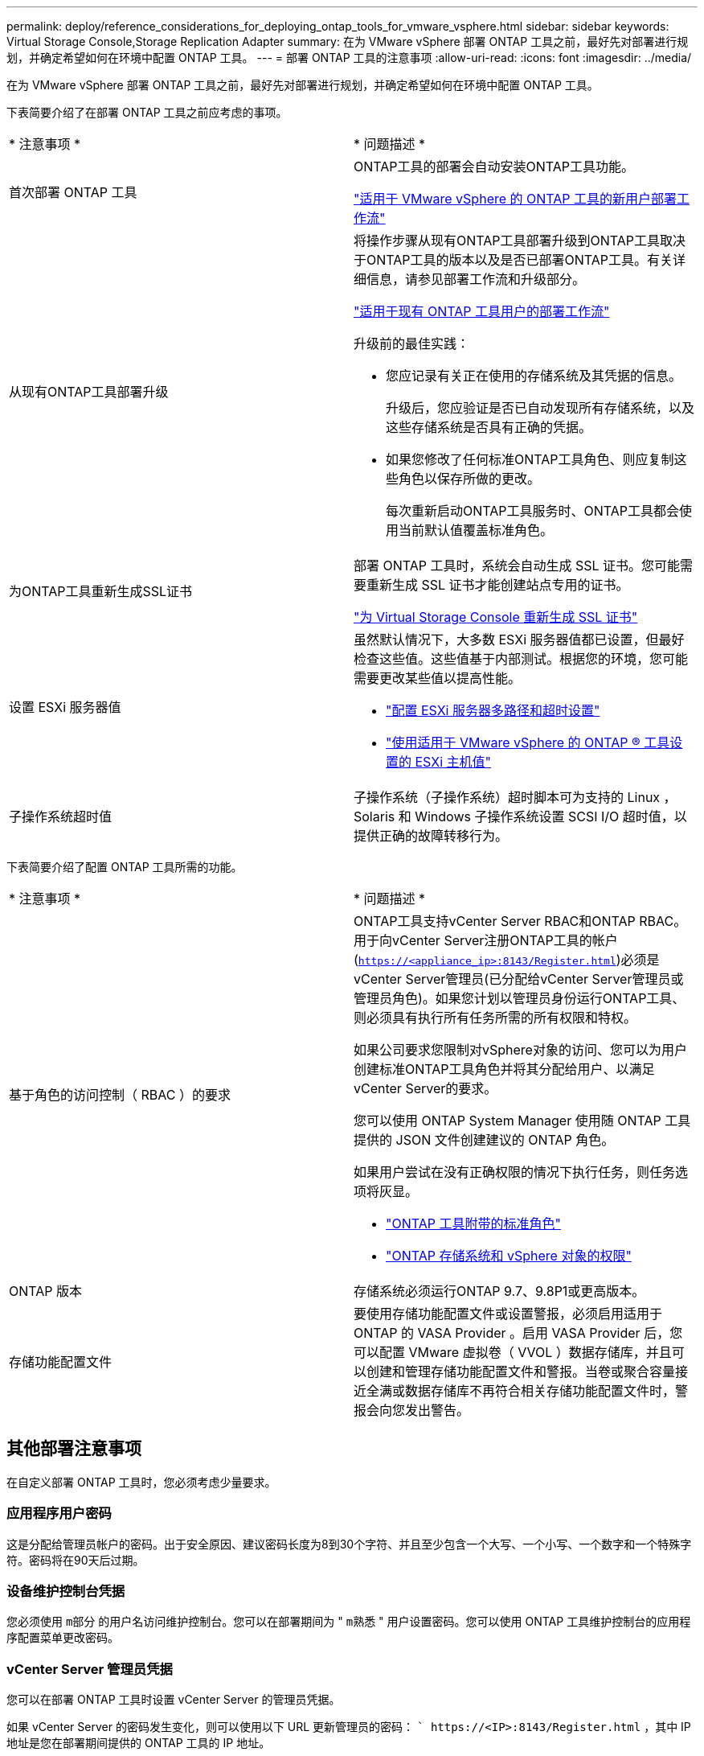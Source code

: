 ---
permalink: deploy/reference_considerations_for_deploying_ontap_tools_for_vmware_vsphere.html 
sidebar: sidebar 
keywords: Virtual Storage Console,Storage Replication Adapter 
summary: 在为 VMware vSphere 部署 ONTAP 工具之前，最好先对部署进行规划，并确定希望如何在环境中配置 ONTAP 工具。 
---
= 部署 ONTAP 工具的注意事项
:allow-uri-read: 
:icons: font
:imagesdir: ../media/


[role="lead"]
在为 VMware vSphere 部署 ONTAP 工具之前，最好先对部署进行规划，并确定希望如何在环境中配置 ONTAP 工具。

下表简要介绍了在部署 ONTAP 工具之前应考虑的事项。

|===


| * 注意事项 * | * 问题描述 * 


 a| 
首次部署 ONTAP 工具
 a| 
ONTAP工具的部署会自动安装ONTAP工具功能。

link:../deploy/concept_installation_workflow_for_new_users.html["适用于 VMware vSphere 的 ONTAP 工具的新用户部署工作流"]



 a| 
从现有ONTAP工具部署升级
 a| 
将操作步骤从现有ONTAP工具部署升级到ONTAP工具取决于ONTAP工具的版本以及是否已部署ONTAP工具。有关详细信息，请参见部署工作流和升级部分。

link:../deploy/concept_installation_workflow_for_existing_users_of_ontap_tools.html["适用于现有 ONTAP 工具用户的部署工作流"]

升级前的最佳实践：

* 您应记录有关正在使用的存储系统及其凭据的信息。
+
升级后，您应验证是否已自动发现所有存储系统，以及这些存储系统是否具有正确的凭据。

* 如果您修改了任何标准ONTAP工具角色、则应复制这些角色以保存所做的更改。
+
每次重新启动ONTAP工具服务时、ONTAP工具都会使用当前默认值覆盖标准角色。





 a| 
为ONTAP工具重新生成SSL证书
 a| 
部署 ONTAP 工具时，系统会自动生成 SSL 证书。您可能需要重新生成 SSL 证书才能创建站点专用的证书。

link:../configure/task_regenerate_an_ssl_certificate_for_vsc.html["为 Virtual Storage Console 重新生成 SSL 证书"]



 a| 
设置 ESXi 服务器值
 a| 
虽然默认情况下，大多数 ESXi 服务器值都已设置，但最好检查这些值。这些值基于内部测试。根据您的环境，您可能需要更改某些值以提高性能。

* link:../configure/task_configure_esx_server_multipathing_and_timeout_settings.html["配置 ESXi 服务器多路径和超时设置"]
* link:../configure/reference_esxi_host_values_set_by_vsc_for_vmware_vsphere.html["使用适用于 VMware vSphere 的 ONTAP ® 工具设置的 ESXi 主机值"]




 a| 
子操作系统超时值
 a| 
子操作系统（子操作系统）超时脚本可为支持的 Linux ， Solaris 和 Windows 子操作系统设置 SCSI I/O 超时值，以提供正确的故障转移行为。

|===
下表简要介绍了配置 ONTAP 工具所需的功能。

|===


| * 注意事项 * | * 问题描述 * 


 a| 
基于角色的访问控制（ RBAC ）的要求
 a| 
ONTAP工具支持vCenter Server RBAC和ONTAP RBAC。用于向vCenter Server注册ONTAP工具的帐户 (`https://<appliance_ip>:8143/Register.html`)必须是vCenter Server管理员(已分配给vCenter Server管理员或管理员角色)。如果您计划以管理员身份运行ONTAP工具、则必须具有执行所有任务所需的所有权限和特权。

如果公司要求您限制对vSphere对象的访问、您可以为用户创建标准ONTAP工具角色并将其分配给用户、以满足vCenter Server的要求。

您可以使用 ONTAP System Manager 使用随 ONTAP 工具提供的 JSON 文件创建建议的 ONTAP 角色。

如果用户尝试在没有正确权限的情况下执行任务，则任务选项将灰显。

* link:../concepts/concept_standard_roles_packaged_with_ontap_tools_for_vmware_vsphere.html["ONTAP 工具附带的标准角色"]
* link:../concepts/concept_ontap_role_based_access_control_feature_for_ontap_tools.html["ONTAP 存储系统和 vSphere 对象的权限"]




 a| 
ONTAP 版本
 a| 
存储系统必须运行ONTAP 9.7、9.8P1或更高版本。



 a| 
存储功能配置文件
 a| 
要使用存储功能配置文件或设置警报，必须启用适用于 ONTAP 的 VASA Provider 。启用 VASA Provider 后，您可以配置 VMware 虚拟卷（ VVOL ）数据存储库，并且可以创建和管理存储功能配置文件和警报。当卷或聚合容量接近全满或数据存储库不再符合相关存储功能配置文件时，警报会向您发出警告。

|===


== 其他部署注意事项

在自定义部署 ONTAP 工具时，您必须考虑少量要求。



=== 应用程序用户密码

这是分配给管理员帐户的密码。出于安全原因、建议密码长度为8到30个字符、并且至少包含一个大写、一个小写、一个数字和一个特殊字符。密码将在90天后过期。



=== 设备维护控制台凭据

您必须使用 `m部分` 的用户名访问维护控制台。您可以在部署期间为 " `m熟悉` " 用户设置密码。您可以使用 ONTAP 工具维护控制台的应用程序配置菜单更改密码。



=== vCenter Server 管理员凭据

您可以在部署 ONTAP 工具时设置 vCenter Server 的管理员凭据。

如果 vCenter Server 的密码发生变化，则可以使用以下 URL 更新管理员的密码： `` \https://<IP>:8143/Register.html` ，其中 IP 地址是您在部署期间提供的 ONTAP 工具的 IP 地址。



=== Derby数据库密码

出于安全原因、建议密码长度为8到30个字符、并且至少包含一个大写、一个小写、一个数字和一个特殊字符。密码将在90天后过期。



=== vCenter Server IP 地址

* 您应提供要将 ONTAP 工具注册到的 vCenter Server 实例的 IP 地址（ IPv4 或 IPv6 ）。
+
生成的ONTAP工具和VASA证书类型取决于您在部署期间提供的IP地址(IPv4或IPv6)。在部署 ONTAP 工具时，如果尚未输入任何静态 IP 详细信息和 DHCP ，则网络将同时提供 IPv4 和 IPv6 地址。

* 用于向 vCenter Server 注册的 ONTAP 工具 IP 地址取决于在部署向导中输入的 vCenter Server IP 地址类型（ IPv4 或 IPv6 ）。
+
ONTAP工具和VASA证书将使用vCenter Server注册期间使用的相同IP地址类型来生成。

+

NOTE: 只有 vCenter Server 6.7 及更高版本才支持 IPv6 。





=== 设备网络属性

如果不使用 DHCP ，请为 ONTAP 工具和其他网络参数指定有效的 DNS 主机名（非限定）以及静态 IP 地址。要正确安装和操作，所有这些参数都是必需的。
